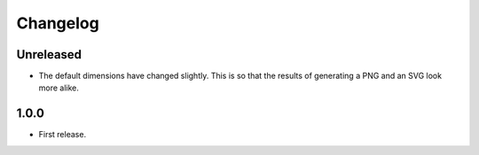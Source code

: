 Changelog
---------

Unreleased
~~~~~~~~~~

* The default dimensions have changed slightly. This is so that the results of
  generating a PNG and an SVG look more alike.

1.0.0
~~~~
* First release.
